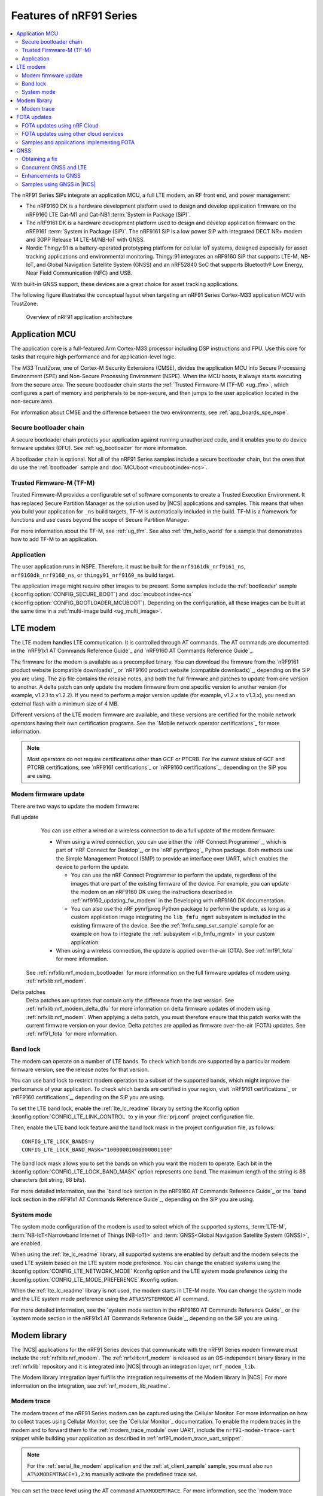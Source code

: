 .. _ug_nrf91_features:

Features of nRF91 Series
########################

.. contents::
   :local:
   :depth: 2

The nRF91 Series SiPs integrate an application MCU, a full LTE modem, an RF front end, and power management:

* The nRF9160 DK is a hardware development platform used to design and develop application firmware on the nRF9160 LTE Cat-M1 and Cat-NB1 :term:`System in Package (SiP)`.
* The nRF9161 DK is a hardware development platform used to design and develop application firmware on the nRF9161 :term:`System in Package (SiP)`.
  The nRF9161 SiP is a low power SiP with integrated DECT NR+ modem and 3GPP Release 14 LTE-M/NB-IoT with GNSS.
* Nordic Thingy:91 is a battery-operated prototyping platform for cellular IoT systems, designed especially for asset tracking applications and environmental monitoring.
  Thingy:91 integrates an nRF9160 SiP that supports LTE-M, NB-IoT, and Global Navigation Satellite System (GNSS) and an nRF52840 SoC that supports Bluetooth® Low Energy, Near Field Communication (NFC) and USB.

With built-in GNSS support, these devices are a great choice for asset tracking applications.

The following figure illustrates the conceptual layout when targeting an nRF91 Series Cortex-M33 application MCU with TrustZone:

.. figure:: images/nrf91_ug_overview.svg
   :alt: Overview of nRF91 application architecture

   Overview of nRF91 application architecture

Application MCU
***************

The application core is a full-featured Arm Cortex-M33 processor including DSP instructions and FPU.
Use this core for tasks that require high performance and for application-level logic.

The M33 TrustZone, one of Cortex-M Security Extensions (CMSE), divides the application MCU into Secure Processing Environment (SPE) and Non-Secure Processing Environment (NSPE).
When the MCU boots, it always starts executing from the secure area.
The secure bootloader chain starts the :ref:`Trusted Firmware-M (TF-M) <ug_tfm>`, which configures a part of memory and peripherals to be non-secure, and then jumps to the user application located in the non-secure area.

For information about CMSE and the difference between the two environments, see :ref:`app_boards_spe_nspe`.

Secure bootloader chain
=======================

A secure bootloader chain protects your application against running unauthorized code, and it enables you to do device firmware updates (DFU).
See :ref:`ug_bootloader` for more information.

A bootloader chain is optional.
Not all of the nRF91 Series samples include a secure bootloader chain, but the ones that do use the :ref:`bootloader` sample and :doc:`MCUboot <mcuboot:index-ncs>`.

Trusted Firmware-M (TF-M)
=========================

Trusted Firmware-M provides a configurable set of software components to create a Trusted Execution Environment.
It has replaced Secure Partition Manager as the solution used by |NCS| applications and samples.
This means that when you build your application for ``_ns`` build targets, TF-M is automatically included in the build.
TF-M is a framework for functions and use cases beyond the scope of Secure Partition Manager.

For more information about the TF-M, see :ref:`ug_tfm`.
See also :ref:`tfm_hello_world` for a sample that demonstrates how to add TF-M to an application.

Application
===========

The user application runs in NSPE.
Therefore, it must be built for the ``nrf9161dk_nrf9161_ns``, ``nrf9160dk_nrf9160_ns``, or ``thingy91_nrf9160_ns`` build target.

The application image might require other images to be present.
Some samples include the :ref:`bootloader` sample (:kconfig:option:`CONFIG_SECURE_BOOT`) and :doc:`mcuboot:index-ncs` (:kconfig:option:`CONFIG_BOOTLOADER_MCUBOOT`).
Depending on the configuration, all these images can be built at the same time in a :ref:`multi-image build <ug_multi_image>`.

.. _lte_modem:

LTE modem
*********

The LTE modem handles LTE communication.
It is controlled through AT commands.
The AT commands are documented in the `nRF91x1 AT Commands Reference Guide`_  and `nRF9160 AT Commands Reference Guide`_.

The firmware for the modem is available as a precompiled binary.
You can download the firmware from the `nRF9161 product website (compatible downloads)`_ or `nRF9160 product website (compatible downloads)`_, depending on the SiP you are using.
The zip file contains the release notes, and both the full firmware and patches to update from one version to another.
A delta patch can only update the modem firmware from one specific version to another version (for example, v1.2.1 to v1.2.2).
If you need to perform a major version update (for example, v1.2.x to v1.3.x), you need an external flash with a minimum size of 4 MB.

Different versions of the LTE modem firmware are available, and these versions are certified for the mobile network operators having their own certification programs.
See the `Mobile network operator certifications`_ for more information.

.. note::

   Most operators do not require certifications other than GCF or PTCRB.
   For the current status of GCF and PTCRB certifications, see `nRF9161 certifications`_ or `nRF9160 certifications`_, depending on the SiP you are using.

.. _nrf91_update_modem_fw:
.. _nrf9160_update_modem_fw:

Modem firmware update
=====================

There are two ways to update the modem firmware:

Full update
  You can use either a wired or a wireless connection to do a full update of the modem firmware:

  * When using a wired connection, you can use either the `nRF Connect Programmer`_, which is part of `nRF Connect for Desktop`_, or the `nRF pynrfjprog`_ Python package.
    Both methods use the Simple Management Protocol (SMP) to provide an interface over UART, which enables the device to perform the update.

    * You can use the nRF Connect Programmer to perform the update, regardless of the images that are part of the existing firmware of the device.
      For example, you can update the modem on an nRF9160 DK using the instructions described in :ref:`nrf9160_updating_fw_modem` in the Developing with nRF9160 DK documentation.

    * You can also use the nRF pynrfjprog Python package to perform the update, as long as a custom application image integrating the ``lib_fmfu_mgmt`` subsystem is included in the existing firmware of the device.
      See the :ref:`fmfu_smp_svr_sample` sample for an example on how to integrate the :ref:`subsystem <lib_fmfu_mgmt>` in your custom application.

  * When using a wireless connection, the update is applied over-the-air (OTA).
    See :ref:`nrf91_fota` for more information.

 See :ref:`nrfxlib:nrf_modem_bootloader` for more information on the full firmware updates of modem using :ref:`nrfxlib:nrf_modem`.

Delta patches
  Delta patches are updates that contain only the difference from the last version.
  See :ref:`nrfxlib:nrf_modem_delta_dfu` for more information on delta firmware updates of modem using :ref:`nrfxlib:nrf_modem`.
  When applying a delta patch, you must therefore ensure that this patch works with the current firmware version on your device.
  Delta patches are applied as firmware over-the-air (FOTA) updates.
  See :ref:`nrf91_fota` for more information.

.. _nrf91_ug_band_lock:
.. _nrf9160_ug_band_lock:

Band lock
=========

The modem can operate on a number of LTE bands.
To check which bands are supported by a particular modem firmware version, see the release notes for that version.

You can use band lock to restrict modem operation to a subset of the supported bands, which might improve the performance of your application.
To check which bands are certified in your region, visit `nRF9161 certifications`_ or `nRF9160 certifications`_, depending on the SiP you are using.

To set the LTE band lock, enable the :ref:`lte_lc_readme` library by setting the Kconfig option :kconfig:option:`CONFIG_LTE_LINK_CONTROL`  to ``y`` in your :file:`prj.conf` project configuration file.

Then, enable the LTE band lock feature and the band lock mask in the project configuration file, as follows::

   CONFIG_LTE_LOCK_BANDS=y
   CONFIG_LTE_LOCK_BAND_MASK="10000001000000001100"

The band lock mask allows you to set the bands on which you want the modem to operate.
Each bit in the :kconfig:option:`CONFIG_LTE_LOCK_BAND_MASK` option represents one band.
The maximum length of the string is 88 characters (bit string, 88 bits).

For more detailed information, see the `band lock section in the nRF9160 AT Commands Reference Guide`_ or the `band lock section in the nRF91x1 AT Commands Reference Guide`_, depending on the SiP you are using.

.. _nrf91_ug_network_mode:
.. _nrf9160_ug_network_mode:

System mode
===========

The system mode configuration of the modem is used to select which of the supported systems, :term:`LTE-M`, :term:`NB-IoT<Narrowband Internet of Things (NB-IoT)>` and :term:`GNSS<Global Navigation Satellite System (GNSS)>`, are enabled.

When using the :ref:`lte_lc_readme` library, all supported systems are enabled by default and the modem selects the used LTE system based on the LTE system mode preference.
You can change the enabled systems using the :kconfig:option:`CONFIG_LTE_NETWORK_MODE` Kconfig option and the LTE system mode preference using the :kconfig:option:`CONFIG_LTE_MODE_PREFERENCE` Kconfig option.

When the :ref:`lte_lc_readme` library is not used, the modem starts in LTE-M mode.
You can change the system mode and the LTE system mode preference using the ``AT%XSYSTEMMODE`` AT command.

For more detailed information, see the `system mode section in the nRF9160 AT Commands Reference Guide`_ or the `system mode section in the nRF91x1 AT Commands Reference Guide`_, depending on the SiP you are using.

Modem library
*************

.. nrf91_modem_lib_start

The |NCS| applications for the nRF91 Series devices that communicate with the nRF91 Series modem firmware must include the :ref:`nrfxlib:nrf_modem`.
The :ref:`nrfxlib:nrf_modem` is released as an OS-independent binary library in the :ref:`nrfxlib` repository and it is integrated into |NCS| through an integration layer, ``nrf_modem_lib``.

The Modem library integration layer fulfills the integration requirements of the Modem library in |NCS|.
For more information on the integration, see :ref:`nrf_modem_lib_readme`.

.. nrf91_modem_lib_end

.. _modem_trace:

Modem trace
===========

The modem traces of the nRF91 Series modem can be captured using the Cellular Monitor.
For more information on how to collect traces using Cellular Monitor, see the `Cellular Monitor`_ documentation.
To enable the modem traces in the modem and to forward them to the :ref:`modem_trace_module` over UART, include the ``nrf91-modem-trace-uart`` snippet while building your application as described in :ref:`nrf91_modem_trace_uart_snippet`.

.. note::
   For the :ref:`serial_lte_modem` application and the :ref:`at_client_sample` sample, you must also run ``AT%XMODEMTRACE=1,2`` to manually activate the predefined trace set.

You can set the trace level using the AT command ``AT%XMODEMTRACE``.
For more information, see the `modem trace activation %XMODEMTRACE`_ section in the nRF9160 AT Commands Reference Guide or the `same section <nRF91x1 modem trace activation %XMODEMTRACE_>`_ in the nRF91x1 AT Commands Reference Guide, depending on the SiP you are using.

See :ref:`modem_trace_module` for other backend options.
If the existing trace backends are not sufficient, it is possible to implement custom trace backends.
For more information on the implementation of a custom trace backend, see :ref:`adding_custom_modem_trace_backends`.

.. _nrf91_fota:
.. _nrf9160_fota:

FOTA updates
************

|fota_upgrades_def|
FOTA updates can be used to apply delta patches to the :ref:`lte_modem` firmware, full :ref:`lte_modem` firmware updates, and to replace the upgradable bootloader or the application.

.. note::
   Even though the Trusted Firmware-M and the application are two individually compiled components, they are treated as a single binary blob in the context of firmware updates.
   Any reference to the application in this section is meant to indicate the application including the Trusted Firmware-M.

To perform a FOTA updates, complete the following steps:

1. Make sure that your application supports FOTA updates.

   To download and apply FOTA updates, your application must use the :ref:`lib_fota_download` library.
   This library determines the type of update by inspecting the header of the firmware and invokes the :ref:`lib_dfu_target` library to apply the firmware update.
   In its default configuration, the DFU target library is set to support all the types of FOTA updates except full modem firmware updates, but you can freely enable or disable the support for specific targets.
   In addition, the following requirements apply:

   * To upgrade the application, you must use :doc:`mcuboot:index-ncs` as the upgradable bootloader (:kconfig:option:`CONFIG_BOOTLOADER_MCUBOOT` must be enabled).
   * If you want to upgrade the upgradable bootloader, you must use the :ref:`bootloader` (:kconfig:option:`CONFIG_SECURE_BOOT must be enabled`).
   * If you want to update the modem firmware through modem delta updates, you do not need to use MCUboot or the immutable bootloader, because the modem firmware update is handled by the modem itself.
   * If you want to perform a full modem firmware update, an |external_flash_size| is required.

#. Create a binary file that contains the new image.

   .. note::
      This step does not apply for updates of the modem firmware.
      You can download delta patches and full binaries of the modem firmware from the `nRF9161 product website (compatible downloads)`_ or `nRF9160 product website (compatible downloads)`_, depending on the SiP you are using.

   |fota_upgrades_building|
   The :file:`app_update.bin` file is the file that should be uploaded to the server.

   To create binary files for a bootloader upgrade, make sure that :kconfig:option:`CONFIG_SECURE_BOOT` and :kconfig:option:`CONFIG_BUILD_S1_VARIANT` are enabled and build MCUboot as usual.
   The build will create a binary file for each variant of the upgradable bootloader, one for each bootloader slot.
   See :ref:`upgradable_bootloader` for more information.

#. Make the binary file (or files) available for download.
   Upload the serialized :file:`.cbor` binary file or files to a web server that is compatible with the :ref:`lib_download_client` library.

The full FOTA procedure depends on where the binary files are hosted for download.

FOTA updates using nRF Cloud
============================

FOTA updates can be managed through a comprehensive management portal on `nRF Cloud`_, either fully hosted on nRF Cloud or accessible from a customer cloud using the `nRF Cloud REST API`_.
If you are using nRF Cloud, see the `nRF Cloud Getting Started FOTA documentation`_ for instructions.

Currently, delta modem firmware FOTA files are available in nRF Cloud under :guilabel:`Firmware Updates` in the :guilabel:`Device Management` tab on the left.
If you intend to obtain FOTA files from nRF Cloud, see the additional requirements in :ref:`lib_nrf_cloud_fota`.

You can upload custom application binaries to nRF Cloud for application FOTA updates.
After :ref:`nrf9160_gs_connecting_dk_to_cloud`, you can upload the files to your nRF Cloud account as a bundle after navigating to :guilabel:`Device Management` on the left and clicking :guilabel:`Firmware Updates`.

FOTA updates using other cloud services
========================================

FOTA updates can alternatively be hosted from a customer-developed cloud services such as solutions based on AWS and Azure.
If you are uploading the files to an Amazon Web Services Simple Storage Service (AWS S3) bucket, see the :ref:`lib_aws_fota` documentation for instructions.
Samples are provided in |NCS| for AWS (:ref:`aws_iot` sample) and Azure (:ref:`azure_iot_hub` sample).

Your application must be able to retrieve the host and file name for the binary file.
See the :ref:`lib_fota_download` library documentation for information about the format of this information, especially when providing two files for a bootloader upgrade.
You can hardcode the information in the application, or you can use a functionality like AWS jobs to provide the URL dynamically.

Samples and applications implementing FOTA
==========================================

* :ref:`http_modem_full_update_sample` sample - Performs a full firmware OTA update of the modem.
* :ref:`http_modem_delta_update_sample` sample - Performs a delta OTA update of the modem firmware.
* :ref:`http_application_update_sample` sample - Performs a basic application FOTA update.
* :ref:`aws_iot` sample - Performs a FOTA update using MQTT and HTTP, where the firmware download is triggered through an AWS IoT job.
* :ref:`azure_iot_hub` sample - Performs a FOTA update from the Azure IoT Hub.
* :ref:`asset_tracker_v2` application - Performs FOTA updates of the application, modem (delta), and boot (if enabled).
  It also supports nRF Cloud FOTA as well as AWS or Azure FOTA. Only one must be configured at a time.

.. _nrf91_ug_gnss:
.. _nrf9160_ug_gnss:

GNSS
****

An nRF91 Series device is a highly versatile device that integrates both cellular and GNSS functionality.
Note that GNSS functionality is only available on the SICA variant and not on the SIAA or SIBA variants.
For an nRF9160 SiP, see `nRF9160 SiP revisions and variants`_ for more information.

There are many GNSS constellations (GPS, BeiDou, Galileo, GLONASS) available but GPS is the most mature technology.
An nRF91 Series device supports both GPS L1 C/A (Coarse/Acquisition) and QZSS L1C/A at 1575.42 MHz.
This frequency band is ideal for penetrating through layers of the atmosphere (troposphere and ionosphere) and suitable for various weather conditions.
GNSS is designed to be used with a line of sight to the sky.
Therefore, the performance is not ideal when there are obstructions overhead or if the receiver is indoors.

Customers who are developing their own hardware with the nRF9160 are strongly recommended to use the `nRF9160 Antenna and RF Interface Guidelines`_ as a reference.
See `GPS interface and antenna`_ for more details on GNSS interface and antenna.

.. note::

   Starting from |NCS| v1.6.0 (Modem library v1.2.0), the GNSS socket is deprecated and replaced with the :ref:`GNSS interface <gnss_interface>`.

Obtaining a fix
===============

GNSS provides lots of useful information including 3D location (latitude, longitude, altitude), time, and velocity.

The time to obtain a fix (also referred to as Time to First Fix (TTFF)) will depend on the time when the GNSS receiver was last turned on and used.

Following are the various GNSS start modes:

* Cold start - GNSS starts after being powered off for a long time with zero knowledge of the time, current location, or the satellite orbits.
* Warm start - GNSS has some coarse knowledge of the time, location, or satellite orbits from a previous fix that is more than around 37 minutes old.
* Hot start - GNSS fix is requested within an interval of around 37 minutes from the last successful fix.

Each satellite transmits its own `ephemeris`_ data and common `almanac`_ data:

* Ephemeris data - Provides information about the orbit of the satellite transmitting it. This data is valid for four hours and becomes inaccurate after that.
* Almanac data - Provides coarse orbit and status information for each satellite in the constellation. Each satellite broadcasts almanac data for all satellites.

The data transmission occurs at a slow data rate of 50 bps.
The orbital data can be received faster using A-GNSS.

Due to the clock bias on the receiver, there are four unknowns when looking for a GNSS fix - latitude, longitude, altitude, and clock bias.
This results in solving an equation system with four unknowns, and therefore a minimum of four satellites must be tracked to acquire a fix.

.. _nrf91_gps_lte:
.. _nrf9160_gps_lte:

Concurrent GNSS and LTE
=======================

The GNSS operation in an nRF91 Series device is time-multiplexed with the LTE modem.
Therefore, the LTE modem must either be completely deactivated or in `RRC idle mode <Radio Resource Control_>`_ or `Power Saving Mode (PSM)`_ when using the GNSS receiver.
For more information, see the `nRF9161 GPS receiver Specification`_ or the `nRF9160 GPS receiver Specification`_, depending on the SiP you are using.

Enhancements to GNSS
====================

When GNSS has not been in use for a while or if the device is in relatively weak signaling conditions, it might take longer to acquire a fix.
To improve this, Nordic Semiconductor has implemented the following methods for acquiring a fix in a shorter time:

* A-GNSS or P-GPS or a combination of both
* Low accuracy mode

Assisted GNSS (A-GNSS)
----------------------

A-GNSS is commonly used to improve the Time to first fix (TTFF) by using a connection (for example, over cellular) to the Internet to retrieve the almanac and ephemeris data.
A connection to an Internet server that has the almanac and ephemeris data is several times quicker than using the slow 50 bps data link to the GNSS satellites.
There are many options to retrieve this A-GNSS data.
Two such options are using `nRF Cloud`_ and SUPL.
|NCS| provides example implementations for both these options.
The A-GNSS solution available through nRF Cloud has been optimized for embedded devices to reduce protocol overhead and data usage.
This, in turn, results in the download of reduced amount of data, thereby reducing data transfer time, power consumption, and data costs.
Starting from modem firmware v2.0.0, GNSS supports assistance data also for QZSS satellites.
nRF Cloud can provide assistance data for both GPS and QZSS.
See :ref:`nrfxlib:gnss_int_agps_data` for more information about the retrieval of A-GNSS data.

Predicted GPS (P-GPS)
---------------------

P-GPS is a form of assistance, where the device can download up to two weeks of predicted satellite ephemerides data.
Normally, devices connect to the cellular network approximately every two hours for up-to-date satellite ephemeris information or they download the ephemeris data from the acquired satellites.
P-GPS enables devices to determine the exact orbital location of the satellite without connecting to the network every two hours with a trade-off of reduced accuracy of the calculated position over time.
Note that P-GPS requires more memory compared to regular A-GNSS.

Also, note that due to satellite clock inaccuracies, not all functional satellites will have ephemerides data valid for two weeks in the downloaded P-GPS package.
This means that the number of satellites having valid predicted ephemerides reduces in number roughly after ten days.
Hence, the GNSS module needs to download the ephemeris data from the satellite broadcast if no predicted ephemeris is found for that satellite to be able to use the satellite.

.. note::
   |gnss_tradeoffs|

nRF Cloud compared with SUPL library
------------------------------------

* The :ref:`lib_nrf_cloud_agnss` library is more efficient to use when compared to the :ref:`SUPL <supl_client>` library, and the latter takes a bit more memory on the device.
* With nRF Cloud, the data is encrypted, whereas SUPL uses plain socket.
* nRF Cloud also supports assistance for QZSS satellites, while SUPL is limited to GPS.
* No licenses are required from external vendors to use nRF Cloud, whereas for commercial use of SUPL, you must obtain a license.
* The :ref:`lib_nrf_cloud_agnss` library is highly integrated into `Nordic Semiconductor's IoT cloud platform`_.

Low Accuracy Mode
-----------------

Low accuracy mode allows the GNSS receiver to accept a looser criterion for a fix with four or more satellites or by using a reference altitude to allow for a fix using only three satellites.
This has a tradeoff of reduced accuracy.
This reference altitude can be from a recent valid normal fix or it can be artificially injected.
See :ref:`nrfxlib:gnss_int_low_accuracy_mode` for more information about low accuracy mode and its usage.

Samples using GNSS in |NCS|
===========================

There are many examples in |NCS| that use GNSS.
Following is a list of the samples and applications with some information about the GNSS usage:

* The :ref:`asset_tracker_v2` application uses nRF Cloud for A-GNSS, P-GPS, or a combination of both.
  The application obtains GNSS fixes and transmits them to nRF Cloud along with sensor data.
* The :ref:`serial_lte_modem` application uses AT commands to start and stop GNSS and supports nRF Cloud A-GNSS and P-GPS.
  The application displays tracking and GNSS fix information in the serial console.
* The :ref:`gnss_sample` sample does not use assistance by default but can be configured to use nRF Cloud A-GNSS, P-GPS, or a combination of both.
  The sample displays tracking and fix information as well as NMEA strings in the serial console.
